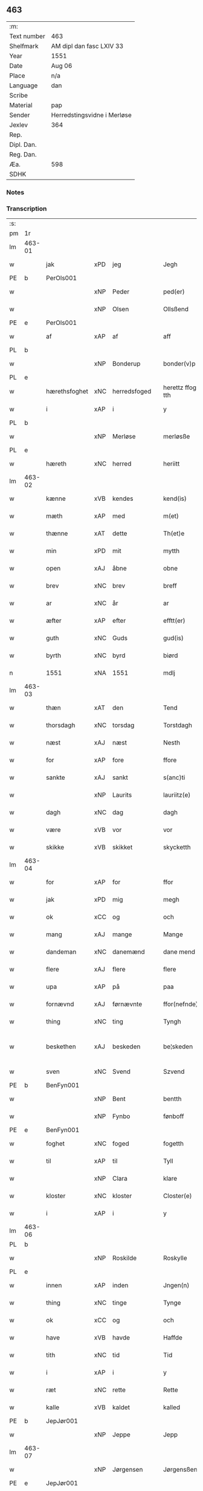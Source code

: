 ** 463
| :m:         |                             |
| Text number | 463                         |
| Shelfmark   | AM dipl dan fasc LXIV 33    |
| Year        | 1551                        |
| Date        | Aug 06                      |
| Place       | n/a                         |
| Language    | dan                         |
| Scribe      |                             |
| Material    | pap                         |
| Sender      | Herredstingsvidne i Merløse |
| Jexlev      | 364                         |
| Rep.        |                             |
| Dipl. Dan.  |                             |
| Reg. Dan.   |                             |
| Æa.         | 598                         |
| SDHK        |                             |

*** Notes


*** Transcription
| :s: |        |               |     |              |   |                    |                    |   |   |   |   |     |   |   |   |                 |
| pm  | 1r     |               |     |              |   |                    |                    |   |   |   |   |     |   |   |   |                 |
| lm  | 463-01 |               |     |              |   |                    |                    |   |   |   |   |     |   |   |   |                 |
| w   |        | jak           | xPD | jeg          |   | Jegh               | Jegh               |   |   |   |   | dan |   |   |   |          463-01 |
| PE  | b      | PerOls001     |     |              |   |                    |                    |   |   |   |   |     |   |   |   |                 |
| w   |        |               | xNP | Peder        |   | ped(er)            | ped               |   |   |   |   | dan |   |   |   |          463-01 |
| w   |        |               | xNP | Olsen        |   | Ollsßend           | Ollſßend           |   |   |   |   | dan |   |   |   |          463-01 |
| PE  | e      | PerOls001     |     |              |   |                    |                    |   |   |   |   |     |   |   |   |                 |
| w   |        | af            | xAP | af           |   | aff                | aff                |   |   |   |   | dan |   |   |   |          463-01 |
| PL  | b      |               |     |              |   |                    |                    |   |   |   |   |     |   |   |   |                 |
| w   |        |               | xNP | Bonderup     |   | bonder(v)p         | bondeꝛͮp            |   |   |   |   | dan |   |   |   |          463-01 |
| PL  | e      |               |     |              |   |                    |                    |   |   |   |   |     |   |   |   |                 |
| w   |        | hærethsfoghet | xNC | herredsfoged |   | herettz ffog⟨e⟩tth | heꝛettz ffog⟨e⟩tth |   |   |   |   | dan |   |   |   |          463-01 |
| w   |        | i             | xAP | i            |   | y                  | ÿ                  |   |   |   |   | dan |   |   |   |          463-01 |
| PL  | b      |               |     |              |   |                    |                    |   |   |   |   |     |   |   |   |                 |
| w   |        |               | xNP | Merløse      |   | merløsße           | meꝛløſße           |   |   |   |   | dan |   |   |   |          463-01 |
| PL  | e      |               |     |              |   |                    |                    |   |   |   |   |     |   |   |   |                 |
| w   |        | hæreth        | xNC | herred       |   | heriitt            | heꝛiitt            |   |   |   |   | dan |   |   |   |          463-01 |
| lm  | 463-02 |               |     |              |   |                    |                    |   |   |   |   |     |   |   |   |                 |
| w   |        | kænne         | xVB | kendes       |   | kend(is)           | ken               |   |   |   |   | dan |   |   |   |          463-02 |
| w   |        | mæth          | xAP | med          |   | m(et)              | mꝫ                 |   |   |   |   | dan |   |   |   |          463-02 |
| w   |        | thænne        | xAT | dette        |   | Th(et)e            | Thꝫe               |   |   |   |   | dan |   |   |   |          463-02 |
| w   |        | min           | xPD | mit          |   | mytth              | mÿtth              |   |   |   |   | dan |   |   |   |          463-02 |
| w   |        | open          | xAJ | åbne         |   | obne               | obne               |   |   |   |   | dan |   |   |   |          463-02 |
| w   |        | brev          | xNC | brev         |   | breff              | bꝛeff              |   |   |   |   | dan |   |   |   |          463-02 |
| w   |        | ar            | xNC | år           |   | ar                 | ar                 |   |   |   |   | dan |   |   |   |          463-02 |
| w   |        | æfter         | xAP | efter        |   | efftt(er)          | efftt             |   |   |   |   | dan |   |   |   |          463-02 |
| w   |        | guth          | xNC | Guds         |   | gud(is)            | gu                |   |   |   |   | dan |   |   |   |          463-02 |
| w   |        | byrth         | xNC | byrd         |   | biørd              | biøꝛd              |   |   |   |   | dan |   |   |   |          463-02 |
| n   |        | 1551          | xNA | 1551         |   | mdlj               | mdlj               |   |   |   |   | dan |   |   |   |          463-02 |
| lm  | 463-03 |               |     |              |   |                    |                    |   |   |   |   |     |   |   |   |                 |
| w   |        | thæn          | xAT | den          |   | Tend               | Tend               |   |   |   |   | dan |   |   |   |          463-03 |
| w   |        | thorsdagh     | xNC | torsdag      |   | Torstdagh          | Toꝛſtdagh          |   |   |   |   | dan |   |   |   |          463-03 |
| w   |        | næst          | xAJ | næst         |   | Nesth              | Neſth              |   |   |   |   | dan |   |   |   |          463-03 |
| w   |        | for           | xAP | fore         |   | ffore              | ffoꝛe              |   |   |   |   | dan |   |   |   |          463-03 |
| w   |        | sankte        | xAJ | sankt        |   | s(anc)ti           | ſt̅i                |   |   |   |   | lat |   |   |   |          463-03 |
| w   |        |               | xNP | Laurits      |   | lauriitz(e)        | laűꝛiitzͤ           |   |   |   |   | dan |   |   |   |          463-03 |
| w   |        | dagh          | xNC | dag          |   | dagh               | dagh               |   |   |   |   | dan |   |   |   |          463-03 |
| w   |        | være          | xVB | vor          |   | vor                | voꝛ                |   |   |   |   | dan |   |   |   |          463-03 |
| w   |        | skikke        | xVB | skikket      |   | skycketth          | ſkÿcketth          |   |   |   |   | dan |   |   |   |          463-03 |
| lm  | 463-04 |               |     |              |   |                    |                    |   |   |   |   |     |   |   |   |                 |
| w   |        | for           | xAP | for          |   | ffor               | ffoꝛ               |   |   |   |   | dan |   |   |   |          463-04 |
| w   |        | jak           | xPD | mig          |   | megh               | megh               |   |   |   |   | dan |   |   |   |          463-04 |
| w   |        | ok            | xCC | og           |   | och                | och                |   |   |   |   | dan |   |   |   |          463-04 |
| w   |        | mang          | xAJ | mange        |   | Mange              | Mange              |   |   |   |   | dan |   |   |   |          463-04 |
| w   |        | dandeman      | xNC | danemænd     |   | dane mend          | dane mend          |   |   |   |   | dan |   |   |   |          463-04 |
| w   |        | flere         | xAJ | flere        |   | flere              | fleꝛe              |   |   |   |   | dan |   |   |   |          463-04 |
| w   |        | upa           | xAP | på           |   | paa                | paa                |   |   |   |   | dan |   |   |   |          463-04 |
| w   |        | fornævnd      | xAJ | førnævnte    |   | ffor(nefnde)       | ffoꝛᷠͤ               |   |   |   |   | dan |   |   |   |          463-04 |
| w   |        | thing         | xNC | ting         |   | Tyngh              | Tÿngh              |   |   |   |   | dan |   |   |   |          463-04 |
| w   |        | beskethen     | xAJ | beskeden     |   | be¦skeden          | be¦ſkeden          |   |   |   |   | dan |   |   |   | 463-04---463-05 |
| w   |        | sven          | xNC | Svend        |   | Szvend             | zvend             |   |   |   |   | dan |   |   |   |          463-05 |
| PE  | b      | BenFyn001     |     |              |   |                    |                    |   |   |   |   |     |   |   |   |                 |
| w   |        |               | xNP | Bent         |   | bentth             | bentth             |   |   |   |   | dan |   |   |   |          463-05 |
| w   |        |               | xNP | Fynbo        |   | fønboff            | fønboff            |   |   |   |   | dan |   |   |   |          463-05 |
| PE  | e      | BenFyn001     |     |              |   |                    |                    |   |   |   |   |     |   |   |   |                 |
| w   |        | foghet        | xNC | foged        |   | fogetth            | fogetth            |   |   |   |   | dan |   |   |   |          463-05 |
| w   |        | til           | xAP | til          |   | Tyll               | Tyll               |   |   |   |   | dan |   |   |   |          463-05 |
| w   |        |               | xNP | Clara        |   | klare              | klaꝛe              |   |   |   |   | dan |   |   |   |          463-05 |
| w   |        | kloster       | xNC | kloster      |   | Closter(e)         | Cloſteꝛ           |   |   |   |   | dan |   |   |   |          463-05 |
| w   |        | i             | xAP | i            |   | y                  | ÿ                  |   |   |   |   | dan |   |   |   |          463-05 |
| lm  | 463-06 |               |     |              |   |                    |                    |   |   |   |   |     |   |   |   |                 |
| PL  | b      |               |     |              |   |                    |                    |   |   |   |   |     |   |   |   |                 |
| w   |        |               | xNP | Roskilde     |   | Roskylle           | Roſkylle           |   |   |   |   | dan |   |   |   |          463-06 |
| PL  | e      |               |     |              |   |                    |                    |   |   |   |   |     |   |   |   |                 |
| w   |        | innen         | xAP | inden        |   | Jngen(n)           | Jngen̅              |   |   |   |   | dan |   |   |   |          463-06 |
| w   |        | thing         | xNC | tinge        |   | Tynge              | Tynge              |   |   |   |   | dan |   |   |   |          463-06 |
| w   |        | ok            | xCC | og           |   | och                | och                |   |   |   |   | dan |   |   |   |          463-06 |
| w   |        | have          | xVB | havde        |   | Haffde             | Haffde             |   |   |   |   | dan |   |   |   |          463-06 |
| w   |        | tith          | xNC | tid          |   | Tid                | Tid                |   |   |   |   | dan |   |   |   |          463-06 |
| w   |        | i             | xAP | i            |   | y                  | ÿ                  |   |   |   |   | dan |   |   |   |          463-06 |
| w   |        | ræt           | xNC | rette        |   | Rette              | Rette              |   |   |   |   | dan |   |   |   |          463-06 |
| w   |        | kalle         | xVB | kaldet       |   | kalled             | kalled             |   |   |   |   | dan |   |   |   |          463-06 |
| PE  | b      | JepJør001     |     |              |   |                    |                    |   |   |   |   |     |   |   |   |                 |
| w   |        |               | xNP | Jeppe        |   | Jepp               | Jepp               |   |   |   |   | dan |   |   |   |          463-06 |
| lm  | 463-07 |               |     |              |   |                    |                    |   |   |   |   |     |   |   |   |                 |
| w   |        |               | xNP | Jørgensen    |   | Jørgensßend        | Jøꝛgenſßend        |   |   |   |   | dan |   |   |   |          463-07 |
| PE  | e      | JepJør001     |     |              |   |                    |                    |   |   |   |   |     |   |   |   |                 |
| w   |        | af            | xAP | af           |   | aff                | aff                |   |   |   |   | dan |   |   |   |          463-07 |
| PL  | b      |               |     |              |   |                    |                    |   |   |   |   |     |   |   |   |                 |
| w   |        | mylne         | xNC | Mølle        |   | mølle              | mølle              |   |   |   |   | dan |   |   |   |          463-07 |
| w   |        |               | xNP | Borup        |   | bor(v)p            | boꝛͮp               |   |   |   |   | dan |   |   |   |          463-07 |
| PL  | e      |               |     |              |   |                    |                    |   |   |   |   |     |   |   |   |                 |
| w   |        | for           | xAP | for          |   | ffor               | ffoꝛ               |   |   |   |   | dan |   |   |   |          463-07 |
| w   |        | en            | xAT | et           |   | etth               | etth               |   |   |   |   | dan |   |   |   |          463-07 |
| w   |        | skoghhog      | xNC | skovhug      |   | skoff Hogh         | ſkoff Hogh         |   |   |   |   | dan |   |   |   |          463-07 |
| w   |        | sum           | xPD | som          |   | Szom(m)            | zom̅               |   |   |   |   | dan |   |   |   |          463-07 |
| w   |        | han           | xPD | han          |   | Hand               | Hand               |   |   |   |   | dan |   |   |   |          463-07 |
| lm  | 463-08 |               |     |              |   |                    |                    |   |   |   |   |     |   |   |   |                 |
| w   |        | have          | xVB | havde        |   | Haffde             | Haffde             |   |   |   |   | dan |   |   |   |          463-08 |
| w   |        | hugge         | xVB | hugget       |   | Hoggetth           | Hoggetth           |   |   |   |   | dan |   |   |   |          463-08 |
| w   |        | i             | xAP | i            |   | y                  | ÿ                  |   |   |   |   | dan |   |   |   |          463-08 |
| PL  | b      |               |     |              |   |                    |                    |   |   |   |   |     |   |   |   |                 |
| w   |        | mylne         | xNC | Mølle        |   | mølle              | mølle              |   |   |   |   | dan |   |   |   |          463-08 |
| w   |        | æng           | xNC | Engen        |   | Engend             | Engend             |   |   |   |   | dan |   |   |   |          463-08 |
| PL  | e      |               |     |              |   |                    |                    |   |   |   |   |     |   |   |   |                 |
| w   |        | sum           | xPD | som          |   | Szom               | zom               |   |   |   |   | dan |   |   |   |          463-08 |
| w   |        | ligje         | xVB | ligger       |   | lige(r)            | lige              |   |   |   |   | dan |   |   |   |          463-08 |
| w   |        | til           | xAP | til          |   | Tyll               | Tyll               |   |   |   |   | dan |   |   |   |          463-08 |
| PE  | b      | MogAnd002     |     |              |   |                    |                    |   |   |   |   |     |   |   |   |                 |
| w   |        |               | xNP | Mogens       |   | Mons               | Mon               |   |   |   |   | dan |   |   |   |          463-08 |
| lm  | 463-09 |               |     |              |   |                    |                    |   |   |   |   |     |   |   |   |                 |
| w   |        |               | xNP | Andersen     |   | andersße(n)n(n)    | andeꝛſße̅n̅          |   |   |   |   | dan |   |   |   |          463-09 |
| PE  | e      | MogAnd002     |     |              |   |                    |                    |   |   |   |   |     |   |   |   |                 |
| w   |        | garth         | xNC | gård         |   | gord               | goꝛd               |   |   |   |   | dan |   |   |   |          463-09 |
| w   |        | i             | xAP | i            |   | y                  | ÿ                  |   |   |   |   | dan |   |   |   |          463-09 |
| PL  | b      |               |     |              |   |                    |                    |   |   |   |   |     |   |   |   |                 |
| w   |        |               | xNP | Tåstrup      |   | Tostr(u)p          | Toſtꝛͮp             |   |   |   |   | dan |   |   |   |          463-09 |
| PL  | e      |               |     |              |   |                    |                    |   |   |   |   |     |   |   |   |                 |
| w   |        | ok            | xCC | og           |   | och                | och                |   |   |   |   | dan |   |   |   |          463-09 |
| w   |        | begære        | xVB | begære       |   | begerde            | begeꝛde            |   |   |   |   | dan |   |   |   |          463-09 |
| w   |        | thæn          | xPD | dem          |   | dem                | dem                |   |   |   |   | dan |   |   |   |          463-09 |
| w   |        | ok            | xCC | og           |   | och                | och                |   |   |   |   | dan |   |   |   |          463-09 |
| w   |        | ræt           | xAJ | ret          |   | Retth              | Retth              |   |   |   |   | dan |   |   |   |          463-09 |
| w   |        | mællem        | xAP | mellem       |   | Melvm(m)           | Melm̅              |   |   |   |   | dan |   |   |   |          463-09 |
| lm  | 463-10 |               |     |              |   |                    |                    |   |   |   |   |     |   |   |   |                 |
| w   |        | sin           | xPD | sin          |   | ßynd               | ßynd               |   |   |   |   | dan |   |   |   |          463-10 |
| w   |        | husbonde      | xNC | husbonde     |   | hosbonde           | hoſbonde           |   |   |   |   | dan |   |   |   |          463-10 |
| w   |        | ok            | xCC | og           |   | och                | och                |   |   |   |   | dan |   |   |   |          463-10 |
| w   |        | fornævnd      | xAJ | fornævnte    |   | ffor(nefnde)       | ffoꝛᷠͤ               |   |   |   |   | dan |   |   |   |          463-10 |
| w   |        |               | xNP | Jeppe        |   | Jepp               | Jepp               |   |   |   |   | dan |   |   |   |          463-10 |
| w   |        |               | xNP | Jørgensen    |   | Jørgensßend        | Jøꝛgenſßend        |   |   |   |   | dan |   |   |   |          463-10 |
| w   |        | um            | xAP | om           |   | om(m)              | om̅                 |   |   |   |   | dan |   |   |   |          463-10 |
| w   |        | same          | xAJ | samme        |   | ßame               | ßame               |   |   |   |   | dan |   |   |   |          463-10 |
| w   |        | skoghhog      | xNC | skovhug      |   | skoffh¦hwgh        | ſkoffh¦hwgh        |   |   |   |   | dan |   |   |   |  463-10--463-11 |
| w   |        | tha           | xAV | da           |   | da                 | da                 |   |   |   |   | dan |   |   |   |          463-11 |
| w   |        | æfter         | xAP | efter        |   | efftt(er)          | efftt             |   |   |   |   | dan |   |   |   |          463-11 |
| w   |        | sak           | xNC | sagsens      |   | ßagsßens           | ßagſßen           |   |   |   |   | dan |   |   |   |          463-11 |
| w   |        | læghelikhet   | xNC | lejlighed    |   | leylighed          | leylighed          |   |   |   |   | dan |   |   |   |          463-11 |
| w   |        | tiltal        | xNC | tiltal       |   | Tyll Tall          | Tyll Tall          |   |   |   |   | dan |   |   |   |          463-11 |
| w   |        | ok            | xCC | og           |   | och                | och                |   |   |   |   | dan |   |   |   |          463-11 |
| w   |        | gensvar       | xNC | gensvar      |   | genßvar            | genßar            |   |   |   |   | dan |   |   |   |          463-11 |
| lm  | 463-12 |               |     |              |   |                    |                    |   |   |   |   |     |   |   |   |                 |
| w   |        | brev          | xNC | brev         |   | breff              | bꝛeff              |   |   |   |   | dan |   |   |   |          463-12 |
| w   |        | ok            | xCC | og           |   | och                | och                |   |   |   |   | dan |   |   |   |          463-12 |
| w   |        | bevising      | xNC | bevising     |   | beuysßii(n)gh      | beűÿſßii̅gh         |   |   |   |   | dan |   |   |   |          463-12 |
| w   |        | upa           | xAP | på           |   | poo                | poo                |   |   |   |   | dan |   |   |   |          463-12 |
| w   |        | bathe         | xPD | både         |   | bode               | bode               |   |   |   |   | dan |   |   |   |          463-12 |
| w   |        | sithe         | xNC | sider        |   | Szyde(r)           | zyde             |   |   |   |   | dan |   |   |   |          463-12 |
| w   |        | sum           | xPD | som          |   | Szom(m)            | zom̅               |   |   |   |   | dan |   |   |   |          463-12 |
| w   |        | sik           | xPD | sig          |   | ßegh               | ßegh               |   |   |   |   | dan |   |   |   |          463-12 |
| w   |        | begive        | xVB | begav        |   | begaff             | begaff             |   |   |   |   | dan |   |   |   |          463-12 |
| w   |        | upa           | xAP | på           |   | paa                | paa                |   |   |   |   | dan |   |   |   |          463-12 |
| lm  | 463-13 |               |     |              |   |                    |                    |   |   |   |   |     |   |   |   |                 |
| w   |        | hværken       | xPD | hverken      |   | hverckend          | heꝛckend          |   |   |   |   | dan |   |   |   |          463-13 |
| w   |        | lot           | xNC | lad          |   | lad                | lad                |   |   |   |   | dan |   |   |   |          463-13 |
| w   |        | æller         | xCC | eller        |   | ell(e)r            | ell̅r               |   |   |   |   | dan |   |   |   |          463-13 |
| w   |        | del           | xNC | del          |   | dell               | dell               |   |   |   |   | dan |   |   |   |          463-13 |
| w   |        | uti           | xAP | udi          |   | vttj               | vttj               |   |   |   |   | dan |   |   |   |          463-13 |
| w   |        | thæn          | xAT | den          |   | Tend               | Tend               |   |   |   |   | dan |   |   |   |          463-13 |
| w   |        | grund         | xNC | grund        |   | grvnd              | gꝛnd              |   |   |   |   | dan |   |   |   |          463-13 |
| w   |        | upa           | xAP | på           |   | paa                | paa                |   |   |   |   | dan |   |   |   |          463-13 |
| w   |        | thæn          | xAT | den          |   | Ten(n)             | Ten̅                |   |   |   |   | dan |   |   |   |          463-13 |
| w   |        | tith          | xNC | tid          |   | Tydh               | Tydh               |   |   |   |   | dan |   |   |   |          463-13 |
| lm  | 463-14 |               |     |              |   |                    |                    |   |   |   |   |     |   |   |   |                 |
| w   |        | finne         | xVB | fandt        |   | fantth             | fantth             |   |   |   |   | dan |   |   |   |          463-14 |
| w   |        | jak           | xPD | jeg          |   | Jegh               | Jegh               |   |   |   |   | dan |   |   |   |          463-14 |
| w   |        | fornævnd      | xAJ | fornævnte    |   | for(nefnde)        | foꝛᷠͤ                |   |   |   |   | dan |   |   |   |          463-14 |
| w   |        |               | xNP | Jeppe        |   | Jepp               | Jepp               |   |   |   |   | dan |   |   |   |          463-14 |
| w   |        |               | xNP | Jørgensen    |   | Jørgensßend        | Jøꝛgenſßend        |   |   |   |   | dan |   |   |   |          463-14 |
| w   |        | same          | xAJ | samme        |   | ßame               | ßame               |   |   |   |   | dan |   |   |   |          463-14 |
| w   |        | skoghhog      | xNC | skovhug      |   | skoffh¦hwgh        | ſkoffh¦hwgh        |   |   |   |   | dan |   |   |   |  463-10--463-11 |
| w   |        | fran          | xAP | fra          |   | fra                | fꝛa                |   |   |   |   | dan |   |   |   |          463-14 |
| lm  | 463-15 |               |     |              |   |                    |                    |   |   |   |   |     |   |   |   |                 |
| w   |        | intil         | xAP | indtil       |   | Jnttill            | Jnttill            |   |   |   |   | dan |   |   |   |          463-15 |
| w   |        | sva           | xAV | så           |   | ßo                 | ßo                 |   |   |   |   | dan |   |   |   |          463-15 |
| w   |        | længe         | xAV | længe        |   | lange              | lange              |   |   |   |   | dan |   |   |   |          463-15 |
| w   |        | fornævnd      | xAJ | fornævnte    |   | for(nefnde)        | foꝛᷠͤ                |   |   |   |   | dan |   |   |   |          463-15 |
| PE  | b      |               |     |              |   |                    |                    |   |   |   |   |     |   |   |   |                 |
| w   |        |               | xNP | Jeppe        |   | Jepp               | Jepp               |   |   |   |   | dan |   |   |   |          463-15 |
| w   |        |               | xNP | Jørgensen    |   | Jørgensßend        | Jøꝛgenſßend        |   |   |   |   | dan |   |   |   |          463-15 |
| PE  | e      |               |     |              |   |                    |                    |   |   |   |   |     |   |   |   |                 |
| w   |        | same          | xAJ | samme        |   | ßame               | ßame               |   |   |   |   | dan |   |   |   |          463-15 |
| w   |        | bætre         | xAJ | bedre        |   | bettre             | bettꝛe             |   |   |   |   | dan |   |   |   |          463-15 |
| w   |        | brev          | xNC | brev         |   | breff              | bꝛeff              |   |   |   |   | dan |   |   |   |          463-15 |
| lm  | 463-16 |               |     |              |   |                    |                    |   |   |   |   |     |   |   |   |                 |
| w   |        | æller         | xCC | eller        |   | ell(e)r            | ell̅r               |   |   |   |   | dan |   |   |   |          463-16 |
| w   |        | at            | xIM | at           |   | atth               | atth               |   |   |   |   | dan |   |   |   |          463-16 |
| w   |        | kome          | xVB | komme        |   | ko(m)me            | ko̅me               |   |   |   |   | dan |   |   |   |          463-16 |
| w   |        | upa           | xAP | på           |   | poo                | poo                |   |   |   |   | dan |   |   |   |          463-16 |
| w   |        | same          | xAJ | samme        |   | ßame               | ßame               |   |   |   |   | dan |   |   |   |          463-16 |
| w   |        | skoghhog      | xNC | skovhug      |   | skoff hogh         | ſkoff hőgh         |   |   |   |   | dan |   |   |   |          463-16 |
| w   |        | æn+nu         | xAV | endnu        |   | End Noff           | End Noff           |   |   |   |   | dan |   |   |   |          463-16 |
| w   |        | for           | xAP | for          |   | for                | foꝛ                |   |   |   |   | dan |   |   |   |          463-16 |
| lm  | 463-17 |               |     |              |   |                    |                    |   |   |   |   |     |   |   |   |                 |
| w   |        | jak           | xPD | mig          |   | megh               | megh               |   |   |   |   | dan |   |   |   |          463-17 |
| w   |        | i             | xAP | i            |   | y                  | ÿ                  |   |   |   |   | dan |   |   |   |          463-17 |
| w   |        | ræt           | xAJ | rette        |   | Rette              | Rette              |   |   |   |   | dan |   |   |   |          463-17 |
| w   |        | have          | xVB | har          |   | haffue(r)          | haffűe            |   |   |   |   | dan |   |   |   |          463-17 |
| w   |        | være          | xVB | været        |   | veretth            | veꝛetth            |   |   |   |   | dan |   |   |   |          463-17 |
| w   |        | at            | xCS | at           |   | atth               | atth               |   |   |   |   | dan |   |   |   |          463-17 |
| w   |        | sva           | xAV | så           |   | Szo                | zo                |   |   |   |   | dan |   |   |   |          463-17 |
| w   |        | i             | xAP | i            |   | y                  | ÿ                  |   |   |   |   | dan |   |   |   |          463-17 |
| w   |        | sanhet        | xNC | sandhed      |   | ßandhedtth         | ßandhedtth         |   |   |   |   | dan |   |   |   |          463-17 |
| lm  | 463-18 |               |     |              |   |                    |                    |   |   |   |   |     |   |   |   |                 |
| w   |        | være          | xVB | er           |   | Er                 | Eꝛ                 |   |   |   |   | dan |   |   |   |          463-18 |
| w   |        | sum           | xPD | som          |   | Szom               | zom               |   |   |   |   | dan |   |   |   |          463-18 |
| w   |        | forskreven    | xAJ | forskrevet   |   | forcreffuitth      | foꝛcꝛeffűitth      |   |   |   |   | dan |   |   |   |          463-18 |
| w   |        | sta           | xVB | står         |   | stoor              | ſtoor              |   |   |   |   | dan |   |   |   |          463-18 |
| w   |        | thæn          | xAT | det          |   | Th(et)             | Thꝫ                |   |   |   |   | dan |   |   |   |          463-18 |
| w   |        | besta         | xVB | består       |   | bestar             | beſtar             |   |   |   |   | dan |   |   |   |          463-18 |
| w   |        | jak           | xPD | jeg          |   | Jeg                | Jeg                |   |   |   |   | dan |   |   |   |          463-18 |
| w   |        | mæth          | xAP | med          |   | m(et)              | mꝫ                 |   |   |   |   | dan |   |   |   |          463-18 |
| w   |        | min           | xPD | mit          |   | mytth              | mytth              |   |   |   |   | dan |   |   |   |          463-18 |
| w   |        | insighle      | xNC | indsegl      |   | Jnd¦Szegell        | Jnd¦zegell        |   |   |   |   | dan |   |   |   | 463-18---463-19 |
| w   |        | næthen        | xAP | neden        |   | Neden              | Neden              |   |   |   |   | dan |   |   |   |          463-19 |
| w   |        | upa           | xAP | på           |   | po(e)              | poͤ                 |   |   |   |   | dan |   |   |   |          463-19 |
| w   |        | thænne        | xAT | dette        |   | th(ette)           | thꝫͤ                |   |   |   |   | dan |   |   |   |          463-19 |
| w   |        | min           | xPD | mit          |   | mytth              | mytth              |   |   |   |   | dan |   |   |   |          463-19 |
| w   |        | open          | xAJ | åbne         |   | obne               | obne               |   |   |   |   | dan |   |   |   |          463-19 |
| w   |        | brev          | xNC | brev         |   | breff              | bꝛeff              |   |   |   |   | dan |   |   |   |          463-19 |
| w   |        |               |     |              |   | datum(m)           | datűm̅              |   |   |   |   | lat |   |   |   |          463-19 |
| w   |        |               |     |              |   | vtt                | vtt                |   |   |   |   | lat |   |   |   |          463-19 |
| w   |        |               |     |              |   | supr(a)            | ſűpꝛͣ               |   |   |   |   | lat |   |   |   |          463-19 |
| :e: |        |               |     |              |   |                    |                    |   |   |   |   |     |   |   |   |                 |
